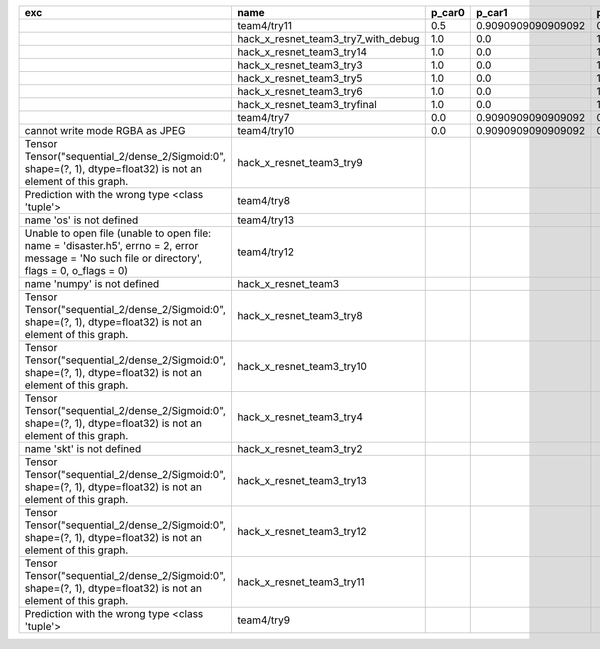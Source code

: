 +-------------------------------------------------------------------------------------------------------------------------------------------------+-------------------------------------+--------+--------------------+-------------+--------------------+---------------------+--------------------+---------------------+--------------------+---------------------+----------------------+----------+
| exc                                                                                                                                             | name                                | p_car0 | p_car1             | p_housedown | p_no               | p_river0            | p_river1           | p_street0           | p_street1          | precision           | time                 | version  |
+=================================================================================================================================================+=====================================+========+====================+=============+====================+=====================+====================+=====================+====================+=====================+======================+==========+
|                                                                                                                                                 | team4/try11                         | 0.5    | 0.9090909090909092 | 0.0         | 0.803030303030303  | 0.1111111111111111  | 0.9818181818181818 | 0.6428571428571429  | 0.9285714285714286 | 0.7655502392344498  | 80.80937943800018    | 0.1.1234 |
+-------------------------------------------------------------------------------------------------------------------------------------------------+-------------------------------------+--------+--------------------+-------------+--------------------+---------------------+--------------------+---------------------+--------------------+---------------------+----------------------+----------+
|                                                                                                                                                 | hack_x_resnet_team3_try7_with_debug | 1.0    | 0.0                | 1.0         | 1.0                | 1.0                 | 0.0                | 1.0                 | 0.0                | 0.5502392344497608  | 103.4378651340012    | 0.1.1237 |
+-------------------------------------------------------------------------------------------------------------------------------------------------+-------------------------------------+--------+--------------------+-------------+--------------------+---------------------+--------------------+---------------------+--------------------+---------------------+----------------------+----------+
|                                                                                                                                                 | hack_x_resnet_team3_try14           | 1.0    | 0.0                | 1.0         | 1.0                | 1.0                 | 0.0                | 1.0                 | 0.0                | 0.5502392344497608  | 98.91723196900057    | 0.1.1237 |
+-------------------------------------------------------------------------------------------------------------------------------------------------+-------------------------------------+--------+--------------------+-------------+--------------------+---------------------+--------------------+---------------------+--------------------+---------------------+----------------------+----------+
|                                                                                                                                                 | hack_x_resnet_team3_try3            | 1.0    | 0.0                | 1.0         | 1.0                | 1.0                 | 0.0                | 1.0                 | 0.0                | 0.5502392344497608  | 103.24244510800057   | 0.1.1237 |
+-------------------------------------------------------------------------------------------------------------------------------------------------+-------------------------------------+--------+--------------------+-------------+--------------------+---------------------+--------------------+---------------------+--------------------+---------------------+----------------------+----------+
|                                                                                                                                                 | hack_x_resnet_team3_try5            | 1.0    | 0.0                | 1.0         | 1.0                | 1.0                 | 0.0                | 1.0                 | 0.0                | 0.5502392344497608  | 98.021325462003      | 0.1.1237 |
+-------------------------------------------------------------------------------------------------------------------------------------------------+-------------------------------------+--------+--------------------+-------------+--------------------+---------------------+--------------------+---------------------+--------------------+---------------------+----------------------+----------+
|                                                                                                                                                 | hack_x_resnet_team3_try6            | 1.0    | 0.0                | 1.0         | 1.0                | 1.0                 | 0.0                | 1.0                 | 0.0                | 0.5502392344497608  | 101.055409487999     | 0.1.1237 |
+-------------------------------------------------------------------------------------------------------------------------------------------------+-------------------------------------+--------+--------------------+-------------+--------------------+---------------------+--------------------+---------------------+--------------------+---------------------+----------------------+----------+
|                                                                                                                                                 | hack_x_resnet_team3_tryfinal        | 1.0    | 0.0                | 1.0         | 1.0                | 1.0                 | 0.0                | 1.0                 | 0.0                | 0.5502392344497608  | 98.30828625600044    | 0.1.1237 |
+-------------------------------------------------------------------------------------------------------------------------------------------------+-------------------------------------+--------+--------------------+-------------+--------------------+---------------------+--------------------+---------------------+--------------------+---------------------+----------------------+----------+
|                                                                                                                                                 | team4/try7                          | 0.0    | 0.9090909090909092 | 0.0         | 0.0                | 0.05555555555555555 | 0.9454545454545454 | 0.07142857142857142 | 1.0                | 0.44019138755980863 | 62.18834906700067    | 0.1.1234 |
+-------------------------------------------------------------------------------------------------------------------------------------------------+-------------------------------------+--------+--------------------+-------------+--------------------+---------------------+--------------------+---------------------+--------------------+---------------------+----------------------+----------+
| cannot write mode RGBA as JPEG                                                                                                                  | team4/try10                         | 0.0    | 0.9090909090909092 | 0.0         | 0.6363636363636364 | 0.0                 | 0.0                | 0.6428571428571429  | 0.0                | 0.29186602870813394 | 81.30688816700058    | 0.1.1234 |
+-------------------------------------------------------------------------------------------------------------------------------------------------+-------------------------------------+--------+--------------------+-------------+--------------------+---------------------+--------------------+---------------------+--------------------+---------------------+----------------------+----------+
| Tensor Tensor("sequential_2/dense_2/Sigmoid:0", shape=(?, 1), dtype=float32) is not an element of this graph.                                   | hack_x_resnet_team3_try9            |        |                    |             |                    |                     |                    |                     |                    | 0.0                 | 25.601556491998053   | 0.1.1237 |
+-------------------------------------------------------------------------------------------------------------------------------------------------+-------------------------------------+--------+--------------------+-------------+--------------------+---------------------+--------------------+---------------------+--------------------+---------------------+----------------------+----------+
| Prediction with the wrong type <class 'tuple'>                                                                                                  | team4/try8                          |        |                    |             |                    |                     |                    |                     |                    | 0.0                 | 82.00293981499998    | 0.1.1234 |
+-------------------------------------------------------------------------------------------------------------------------------------------------+-------------------------------------+--------+--------------------+-------------+--------------------+---------------------+--------------------+---------------------+--------------------+---------------------+----------------------+----------+
| name 'os' is not defined                                                                                                                        | team4/try13                         |        |                    |             |                    |                     |                    |                     |                    | 0.0                 | 0.06121287700079848  |          |
+-------------------------------------------------------------------------------------------------------------------------------------------------+-------------------------------------+--------+--------------------+-------------+--------------------+---------------------+--------------------+---------------------+--------------------+---------------------+----------------------+----------+
| Unable to open file (unable to open file: name = 'disaster.h5', errno = 2, error message = 'No such file or directory', flags = 0, o_flags = 0) | team4/try12                         |        |                    |             |                    |                     |                    |                     |                    | 0.0                 | 0.006390939000993967 |          |
+-------------------------------------------------------------------------------------------------------------------------------------------------+-------------------------------------+--------+--------------------+-------------+--------------------+---------------------+--------------------+---------------------+--------------------+---------------------+----------------------+----------+
| name 'numpy' is not defined                                                                                                                     | hack_x_resnet_team3                 |        |                    |             |                    |                     |                    |                     |                    | 0.0                 | 21.63028687399856    | 0.1.1237 |
+-------------------------------------------------------------------------------------------------------------------------------------------------+-------------------------------------+--------+--------------------+-------------+--------------------+---------------------+--------------------+---------------------+--------------------+---------------------+----------------------+----------+
| Tensor Tensor("sequential_2/dense_2/Sigmoid:0", shape=(?, 1), dtype=float32) is not an element of this graph.                                   | hack_x_resnet_team3_try8            |        |                    |             |                    |                     |                    |                     |                    | 0.0                 | 26.273836182997908   | 0.1.1237 |
+-------------------------------------------------------------------------------------------------------------------------------------------------+-------------------------------------+--------+--------------------+-------------+--------------------+---------------------+--------------------+---------------------+--------------------+---------------------+----------------------+----------+
| Tensor Tensor("sequential_2/dense_2/Sigmoid:0", shape=(?, 1), dtype=float32) is not an element of this graph.                                   | hack_x_resnet_team3_try10           |        |                    |             |                    |                     |                    |                     |                    | 0.0                 | 28.296011533999266   | 0.1.1237 |
+-------------------------------------------------------------------------------------------------------------------------------------------------+-------------------------------------+--------+--------------------+-------------+--------------------+---------------------+--------------------+---------------------+--------------------+---------------------+----------------------+----------+
| Tensor Tensor("sequential_2/dense_2/Sigmoid:0", shape=(?, 1), dtype=float32) is not an element of this graph.                                   | hack_x_resnet_team3_try4            |        |                    |             |                    |                     |                    |                     |                    | 0.0                 | 28.75213918699956    | 0.1.1237 |
+-------------------------------------------------------------------------------------------------------------------------------------------------+-------------------------------------+--------+--------------------+-------------+--------------------+---------------------+--------------------+---------------------+--------------------+---------------------+----------------------+----------+
| name 'skt' is not defined                                                                                                                       | hack_x_resnet_team3_try2            |        |                    |             |                    |                     |                    |                     |                    | 0.0                 | 22.380424573999335   | 0.1.1237 |
+-------------------------------------------------------------------------------------------------------------------------------------------------+-------------------------------------+--------+--------------------+-------------+--------------------+---------------------+--------------------+---------------------+--------------------+---------------------+----------------------+----------+
| Tensor Tensor("sequential_2/dense_2/Sigmoid:0", shape=(?, 1), dtype=float32) is not an element of this graph.                                   | hack_x_resnet_team3_try13           |        |                    |             |                    |                     |                    |                     |                    | 0.0                 | 28.165902692999225   | 0.1.1237 |
+-------------------------------------------------------------------------------------------------------------------------------------------------+-------------------------------------+--------+--------------------+-------------+--------------------+---------------------+--------------------+---------------------+--------------------+---------------------+----------------------+----------+
| Tensor Tensor("sequential_2/dense_2/Sigmoid:0", shape=(?, 1), dtype=float32) is not an element of this graph.                                   | hack_x_resnet_team3_try12           |        |                    |             |                    |                     |                    |                     |                    | 0.0                 | 28.062482606997946   | 0.1.1237 |
+-------------------------------------------------------------------------------------------------------------------------------------------------+-------------------------------------+--------+--------------------+-------------+--------------------+---------------------+--------------------+---------------------+--------------------+---------------------+----------------------+----------+
| Tensor Tensor("sequential_2/dense_2/Sigmoid:0", shape=(?, 1), dtype=float32) is not an element of this graph.                                   | hack_x_resnet_team3_try11           |        |                    |             |                    |                     |                    |                     |                    | 0.0                 | 26.369247955000898   | 0.1.1237 |
+-------------------------------------------------------------------------------------------------------------------------------------------------+-------------------------------------+--------+--------------------+-------------+--------------------+---------------------+--------------------+---------------------+--------------------+---------------------+----------------------+----------+
| Prediction with the wrong type <class 'tuple'>                                                                                                  | team4/try9                          |        |                    |             |                    |                     |                    |                     |                    | 0.0                 | 84.95749491300013    | 0.1.1234 |
+-------------------------------------------------------------------------------------------------------------------------------------------------+-------------------------------------+--------+--------------------+-------------+--------------------+---------------------+--------------------+---------------------+--------------------+---------------------+----------------------+----------+
